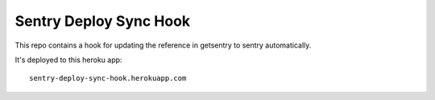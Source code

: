 Sentry Deploy Sync Hook
=======================

This repo contains a hook for updating the reference in getsentry
to sentry automatically.

It's deployed to this heroku app::

    sentry-deploy-sync-hook.herokuapp.com
